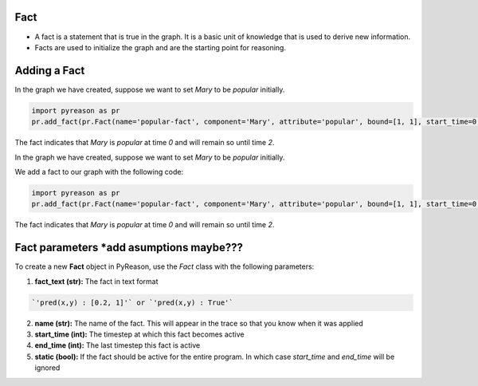 Fact
~~~~

-  A fact is a statement that is true in the graph. It is a basic unit
   of knowledge that is used to derive new information.
-  Facts are used to initialize the graph and are the starting point for
   reasoning.


Adding a Fact
~~~~~~~~~~~~~
In the graph we have created, suppose we want to set `Mary` to be
`popular` initially.

.. code:: python

   import pyreason as pr
   pr.add_fact(pr.Fact(name='popular-fact', component='Mary', attribute='popular', bound=[1, 1], start_time=0, end_time=2))

The fact indicates that `Mary` is `popular` at time `0` and will
remain so until time `2`.


In the graph we have created, suppose we want to set `Mary` to be
`popular` initially.

We add a fact to our graph with the following code: 

.. code:: python

   import pyreason as pr
   pr.add_fact(pr.Fact(name='popular-fact', component='Mary', attribute='popular', bound=[1, 1], start_time=0, end_time=2))

The fact indicates that `Mary` is `popular` at time `0` and will
remain so until time `2`.

Fact parameters *add asumptions maybe???
~~~~~~~~~~~~~~~
To create a new **Fact** object in PyReason, use the `Fact` class with the following parameters:

1. **fact_text (str):** The fact in text format 
   
.. code:: text

    `'pred(x,y) : [0.2, 1]'` or `'pred(x,y) : True'` 

2. **name (str):** The name of the fact. This will appear in the trace so that you know when it was applied
3. **start_time (int):** The timestep at which this fact becomes active
4. **end_time (int):** The last timestep this fact is active
5. **static (bool):** If the fact should be active for the entire program. In which case `start_time` and `end_time` will be ignored


